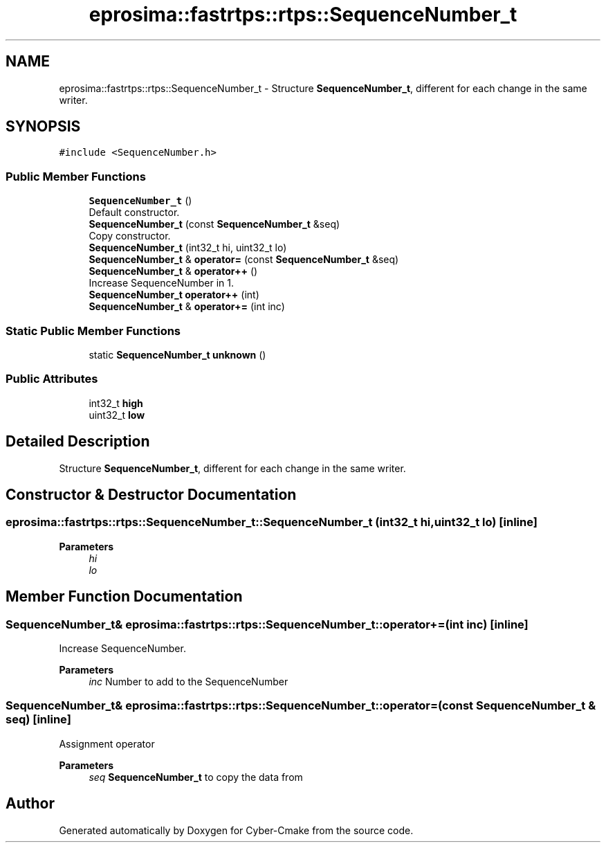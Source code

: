 .TH "eprosima::fastrtps::rtps::SequenceNumber_t" 3 "Sun Sep 3 2023" "Version 8.0" "Cyber-Cmake" \" -*- nroff -*-
.ad l
.nh
.SH NAME
eprosima::fastrtps::rtps::SequenceNumber_t \- Structure \fBSequenceNumber_t\fP, different for each change in the same writer\&.  

.SH SYNOPSIS
.br
.PP
.PP
\fC#include <SequenceNumber\&.h>\fP
.SS "Public Member Functions"

.in +1c
.ti -1c
.RI "\fBSequenceNumber_t\fP ()"
.br
.RI "Default constructor\&. "
.ti -1c
.RI "\fBSequenceNumber_t\fP (const \fBSequenceNumber_t\fP &seq)"
.br
.RI "Copy constructor\&. "
.ti -1c
.RI "\fBSequenceNumber_t\fP (int32_t hi, uint32_t lo)"
.br
.ti -1c
.RI "\fBSequenceNumber_t\fP & \fBoperator=\fP (const \fBSequenceNumber_t\fP &seq)"
.br
.ti -1c
.RI "\fBSequenceNumber_t\fP & \fBoperator++\fP ()"
.br
.RI "Increase SequenceNumber in 1\&. "
.ti -1c
.RI "\fBSequenceNumber_t\fP \fBoperator++\fP (int)"
.br
.ti -1c
.RI "\fBSequenceNumber_t\fP & \fBoperator+=\fP (int inc)"
.br
.in -1c
.SS "Static Public Member Functions"

.in +1c
.ti -1c
.RI "static \fBSequenceNumber_t\fP \fBunknown\fP ()"
.br
.in -1c
.SS "Public Attributes"

.in +1c
.ti -1c
.RI "int32_t \fBhigh\fP"
.br
.ti -1c
.RI "uint32_t \fBlow\fP"
.br
.in -1c
.SH "Detailed Description"
.PP 
Structure \fBSequenceNumber_t\fP, different for each change in the same writer\&. 
.SH "Constructor & Destructor Documentation"
.PP 
.SS "eprosima::fastrtps::rtps::SequenceNumber_t::SequenceNumber_t (int32_t hi, uint32_t lo)\fC [inline]\fP"

.PP
\fBParameters\fP
.RS 4
\fIhi\fP 
.br
\fIlo\fP 
.RE
.PP

.SH "Member Function Documentation"
.PP 
.SS "\fBSequenceNumber_t\fP& eprosima::fastrtps::rtps::SequenceNumber_t::operator+= (int inc)\fC [inline]\fP"
Increase SequenceNumber\&. 
.PP
\fBParameters\fP
.RS 4
\fIinc\fP Number to add to the SequenceNumber 
.RE
.PP

.SS "\fBSequenceNumber_t\fP& eprosima::fastrtps::rtps::SequenceNumber_t::operator= (const \fBSequenceNumber_t\fP & seq)\fC [inline]\fP"
Assignment operator 
.PP
\fBParameters\fP
.RS 4
\fIseq\fP \fBSequenceNumber_t\fP to copy the data from 
.RE
.PP


.SH "Author"
.PP 
Generated automatically by Doxygen for Cyber-Cmake from the source code\&.
